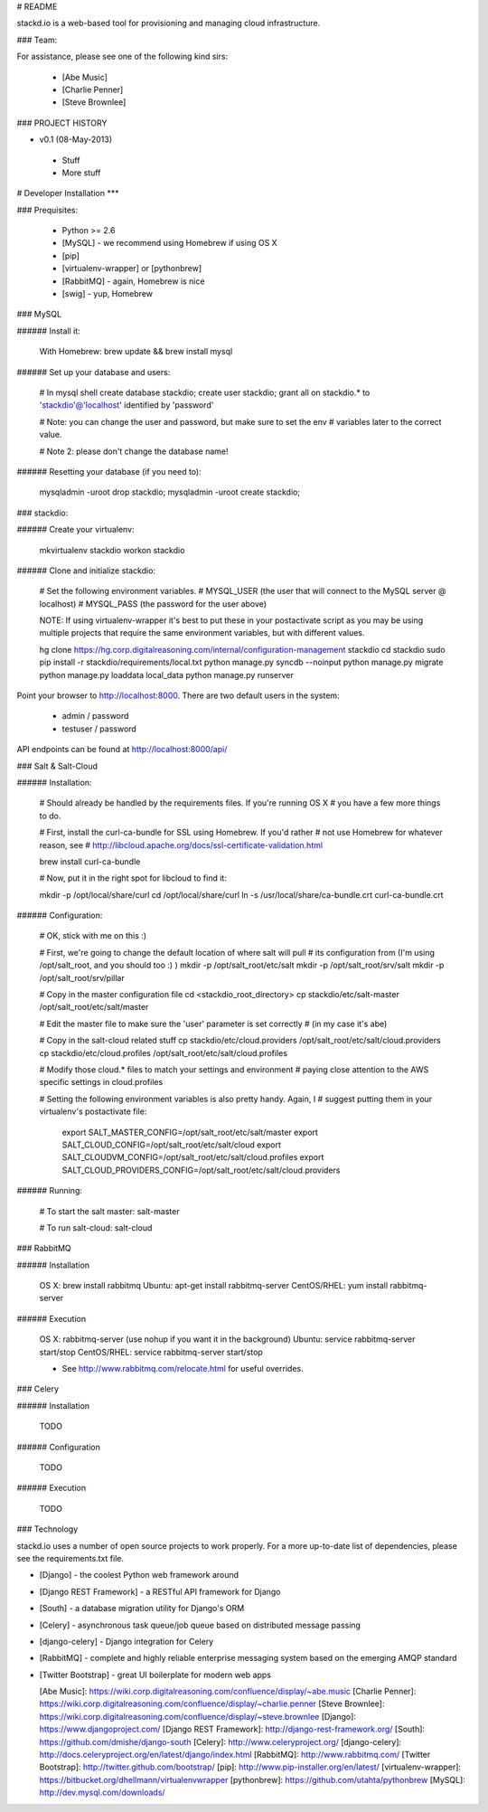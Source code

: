 # README

stackd.io is a web-based tool for provisioning and managing cloud infrastructure. 

### Team:

For assistance, please see one of the following kind sirs:

 - [Abe Music]
 - [Charlie Penner]
 - [Steve Brownlee]

### PROJECT HISTORY

- v0.1 (08-May-2013)
 - Stuff
 - More stuff

# Developer Installation
***

### Prequisites:

  - Python >= 2.6
  - [MySQL] - we recommend using Homebrew if using OS X
  - [pip]
  - [virtualenv-wrapper] or [pythonbrew]
  - [RabbitMQ] - again, Homebrew is nice
  - [swig] - yup, Homebrew

### MySQL

###### Install it:
    
    With Homebrew: brew update && brew install mysql
    
###### Set up your database and users:

    # In mysql shell
    create database stackdio;
    create user stackdio;
    grant all on stackdio.* to 'stackdio'@'localhost' identified by 'password'
    
    # Note: you can change the user and password, but make sure to set the env
    # variables later to the correct value.
    
    # Note 2: please don't change the database name!

###### Resetting your database (if you need to):

    mysqladmin -uroot drop stackdio;
    mysqladmin -uroot create stackdio;

### stackdio:

###### Create your virtualenv:

    mkvirtualenv stackdio
    workon stackdio

###### Clone and initialize stackdio:
    
    # Set the following environment variables.
    # MYSQL_USER (the user that will connect to the MySQL server @ localhost)
    # MYSQL_PASS (the password for the user above)

    NOTE: If using virtualenv-wrapper it's best to put these in your postactivate
    script as you may be using multiple projects that require the same environment
    variables, but with different values.

    hg clone https://hg.corp.digitalreasoning.com/internal/configuration-management stackdio
    cd stackdio
    sudo pip install -r stackdio/requirements/local.txt
    python manage.py syncdb --noinput
    python manage.py migrate
    python manage.py loaddata local_data
    python manage.py runserver


Point your browser to http://localhost:8000. There are two default users in the system:
 
  * admin / password
  * testuser / password

API endpoints can be found at http://localhost:8000/api/

### Salt & Salt-Cloud

###### Installation:
    
    # Should already be handled by the requirements files. If you're running OS X
    # you have a few more things to do. 
    
    # First, install the curl-ca-bundle for SSL using Homebrew. If you'd rather 
    # not use Homebrew for whatever reason, see 
    # http://libcloud.apache.org/docs/ssl-certificate-validation.html
 
    brew install curl-ca-bundle
 
    # Now, put it in the right spot for libcloud to find it:
 
    mkdir -p /opt/local/share/curl
    cd /opt/local/share/curl
    ln -s /usr/local/share/ca-bundle.crt curl-ca-bundle.crt

###### Configuration:

    # OK, stick with me on this :)
    
    # First, we're going to change the default location of where salt will pull
    # its configuration from (I'm using /opt/salt_root, and you should too :) )
    mkdir -p /opt/salt_root/etc/salt
    mkdir -p /opt/salt_root/srv/salt
    mkdir -p /opt/salt_root/srv/pillar
    
    # Copy in the master configuration file
    cd <stackdio_root_directory>
    cp stackdio/etc/salt-master /opt/salt_root/etc/salt/master
    
    # Edit the master file  to make sure the 'user' parameter is set correctly
    # (in my case it's abe)
    
    # Copy in the salt-cloud related stuff
    cp stackdio/etc/cloud.providers /opt/salt_root/etc/salt/cloud.providers
    cp stackdio/etc/cloud.profiles /opt/salt_root/etc/salt/cloud.profiles
    
    # Modify those cloud.* files to match your settings and environment
    # paying close attention to the AWS specific settings in cloud.profiles
    
    # Setting the following environment variables is also pretty handy. Again, I
    # suggest putting them in your virtualenv's postactivate file:
        
        export SALT_MASTER_CONFIG=/opt/salt_root/etc/salt/master
        export SALT_CLOUD_CONFIG=/opt/salt_root/etc/salt/cloud
        export SALT_CLOUDVM_CONFIG=/opt/salt_root/etc/salt/cloud.profiles
        export SALT_CLOUD_PROVIDERS_CONFIG=/opt/salt_root/etc/salt/cloud.providers

###### Running:
    
    # To start the salt master:
    salt-master
    
    # To run salt-cloud:
    salt-cloud
    
### RabbitMQ

###### Installation

    OS X: brew install rabbitmq
    Ubuntu: apt-get install rabbitmq-server
    CentOS/RHEL: yum install rabbitmq-server

###### Execution

    OS X: rabbitmq-server (use nohup if you want it in the background)
    Ubuntu: service rabbitmq-server start/stop
    CentOS/RHEL: service rabbitmq-server start/stop
    
    * See http://www.rabbitmq.com/relocate.html for useful overrides.
    
### Celery

###### Installation

    TODO
    
###### Configuration

    TODO

###### Execution

    TODO

### Technology

stackd.io uses a number of open source projects to work properly. For a more up-to-date list of dependencies, please see the requirements.txt file.

* [Django] - the coolest Python web framework around
* [Django REST Framework] - a RESTful API framework for Django
* [South] - a database migration utility for Django's ORM
* [Celery] - asynchronous task queue/job queue based on distributed message passing
* [django-celery] - Django integration for Celery
* [RabbitMQ] - complete and highly reliable enterprise messaging system based on the emerging AMQP standard
* [Twitter Bootstrap] - great UI boilerplate for modern web apps

  [Abe Music]: https://wiki.corp.digitalreasoning.com/confluence/display/~abe.music
  [Charlie Penner]: https://wiki.corp.digitalreasoning.com/confluence/display/~charlie.penner
  [Steve Brownlee]: https://wiki.corp.digitalreasoning.com/confluence/display/~steve.brownlee
  [Django]: https://www.djangoproject.com/
  [Django REST Framework]: http://django-rest-framework.org/
  [South]: https://github.com/dmishe/django-south
  [Celery]: http://www.celeryproject.org/
  [django-celery]: http://docs.celeryproject.org/en/latest/django/index.html
  [RabbitMQ]: http://www.rabbitmq.com/
  [Twitter Bootstrap]: http://twitter.github.com/bootstrap/
  [pip]: http://www.pip-installer.org/en/latest/
  [virtualenv-wrapper]: https://bitbucket.org/dhellmann/virtualenvwrapper
  [pythonbrew]: https://github.com/utahta/pythonbrew
  [MySQL]: http://dev.mysql.com/downloads/
